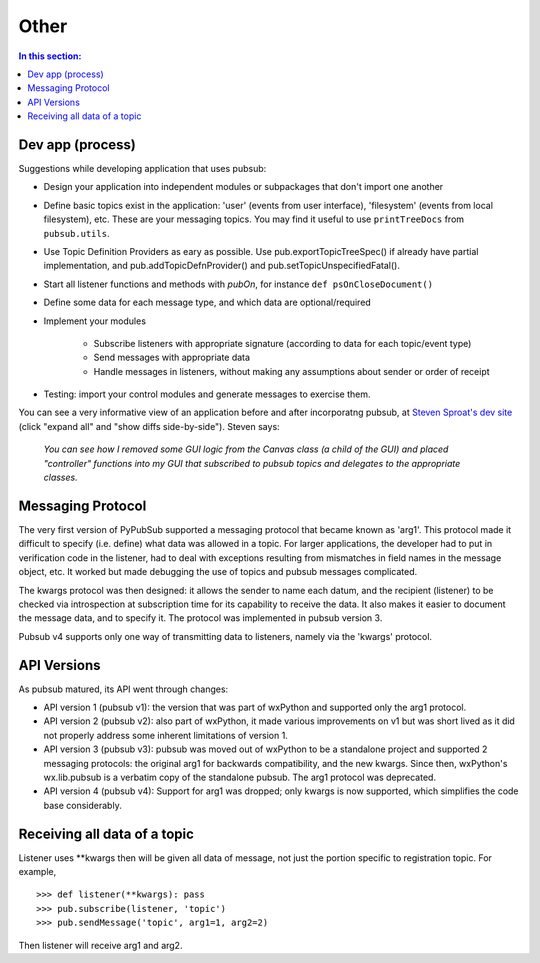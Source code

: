 
Other
========

.. contents:: In this section:
   :depth: 2
   :local:


Dev app (process)
------------------

Suggestions while developing application that uses pubsub:

- Design your application into independent modules or subpackages 
  that don't import one another
- Define basic topics exist in the application: 'user' (events from 
  user interface), 'filesystem' (events from local filesystem), etc. 
  These are your messaging topics. You may find it useful
  to use ``printTreeDocs`` from ``pubsub.utils``. 
- Use Topic Definition Providers as eary as possible. Use
  pub.exportTopicTreeSpec() if already have partial implementation, 
  and pub.addTopicDefnProvider() and pub.setTopicUnspecifiedFatal().
- Start all listener functions and methods with *pubOn*, for 
  instance ``def psOnCloseDocument()``
- Define some data for each message type, and which data are optional/required
- Implement your modules

    - Subscribe listeners with appropriate signature (according to 
      data for each topic/event type)
    - Send messages with appropriate data
    - Handle messages in listeners, without making any assumptions 
      about sender or order of receipt
    
- Testing: import your control modules and generate messages to exercise them.

You can see a very informative view of an application before and after 
incorporatng pubsub, at `Steven Sproat's dev site`_ (click "expand all" 
and "show diffs side-by-side"). Steven says: 
  
  *You can see how I removed some GUI logic from the Canvas class (a 
  child of the GUI) and placed "controller" functions into my GUI that 
  subscribed to pubsub topics and delegates to the appropriate classes.*

.. _Steven Sproat's dev site: http://bazaar.launchpad.net/~sproaty/whyteboard/development/revision/286 


.. _label-msg_protocols:

Messaging Protocol
---------------------

The very first version of PyPubSub supported a messaging protocol that became
known as 'arg1'. This protocol made it difficult to specify (i.e. define) what
data was allowed in a topic. For larger applications, the developer had to put in
verification code in the listener, had to deal with exceptions resulting
from mismatches in field names in the message object, etc. It worked but
made debugging the use of topics and pubsub messages complicated.

The kwargs protocol was then designed: it allows the sender to name each datum, 
and the recipient (listener) to be checked via introspection at subscription time
for its capability to receive the data. It also makes it easier to document the
message data, and to specify it. The protocol was implemented in pubsub version 3.

Pubsub v4 supports only one way of transmitting data to listeners, namely via the
'kwargs' protocol.


.. _label-pubsub_versions:

API Versions
---------------------------

As pubsub matured, its API went through changes:

- API version 1 (pubsub v1): the version that was part of wxPython and supported only the arg1 protocol.
- API version 2 (pubsub v2): also part of wxPython, it made various improvements on v1 but was short
  lived as it did not properly address some inherent limitations of version 1.
- API version 3 (pubsub v3): pubsub was moved out of wxPython to be a standalone project and
  supported 2 messaging protocols: the original arg1 for backwards compatibility, and the new
  kwargs. Since then, wxPython's wx.lib.pubsub is a verbatim copy of the standalone pubsub. The
  arg1 protocol was deprecated.
- API version 4 (pubsub v4): Support for arg1 was dropped; only kwargs is now supported, which
  simplifies the code base considerably.

  
Receiving all data of a topic
------------------------------

Listener uses \**kwargs then will be given all data of message,
not just the portion specific to registration topic. For example, ::

    >>> def listener(**kwargs): pass
    >>> pub.subscribe(listener, 'topic')
    >>> pub.sendMessage('topic', arg1=1, arg2=2)

Then listener will receive arg1 and arg2. 
